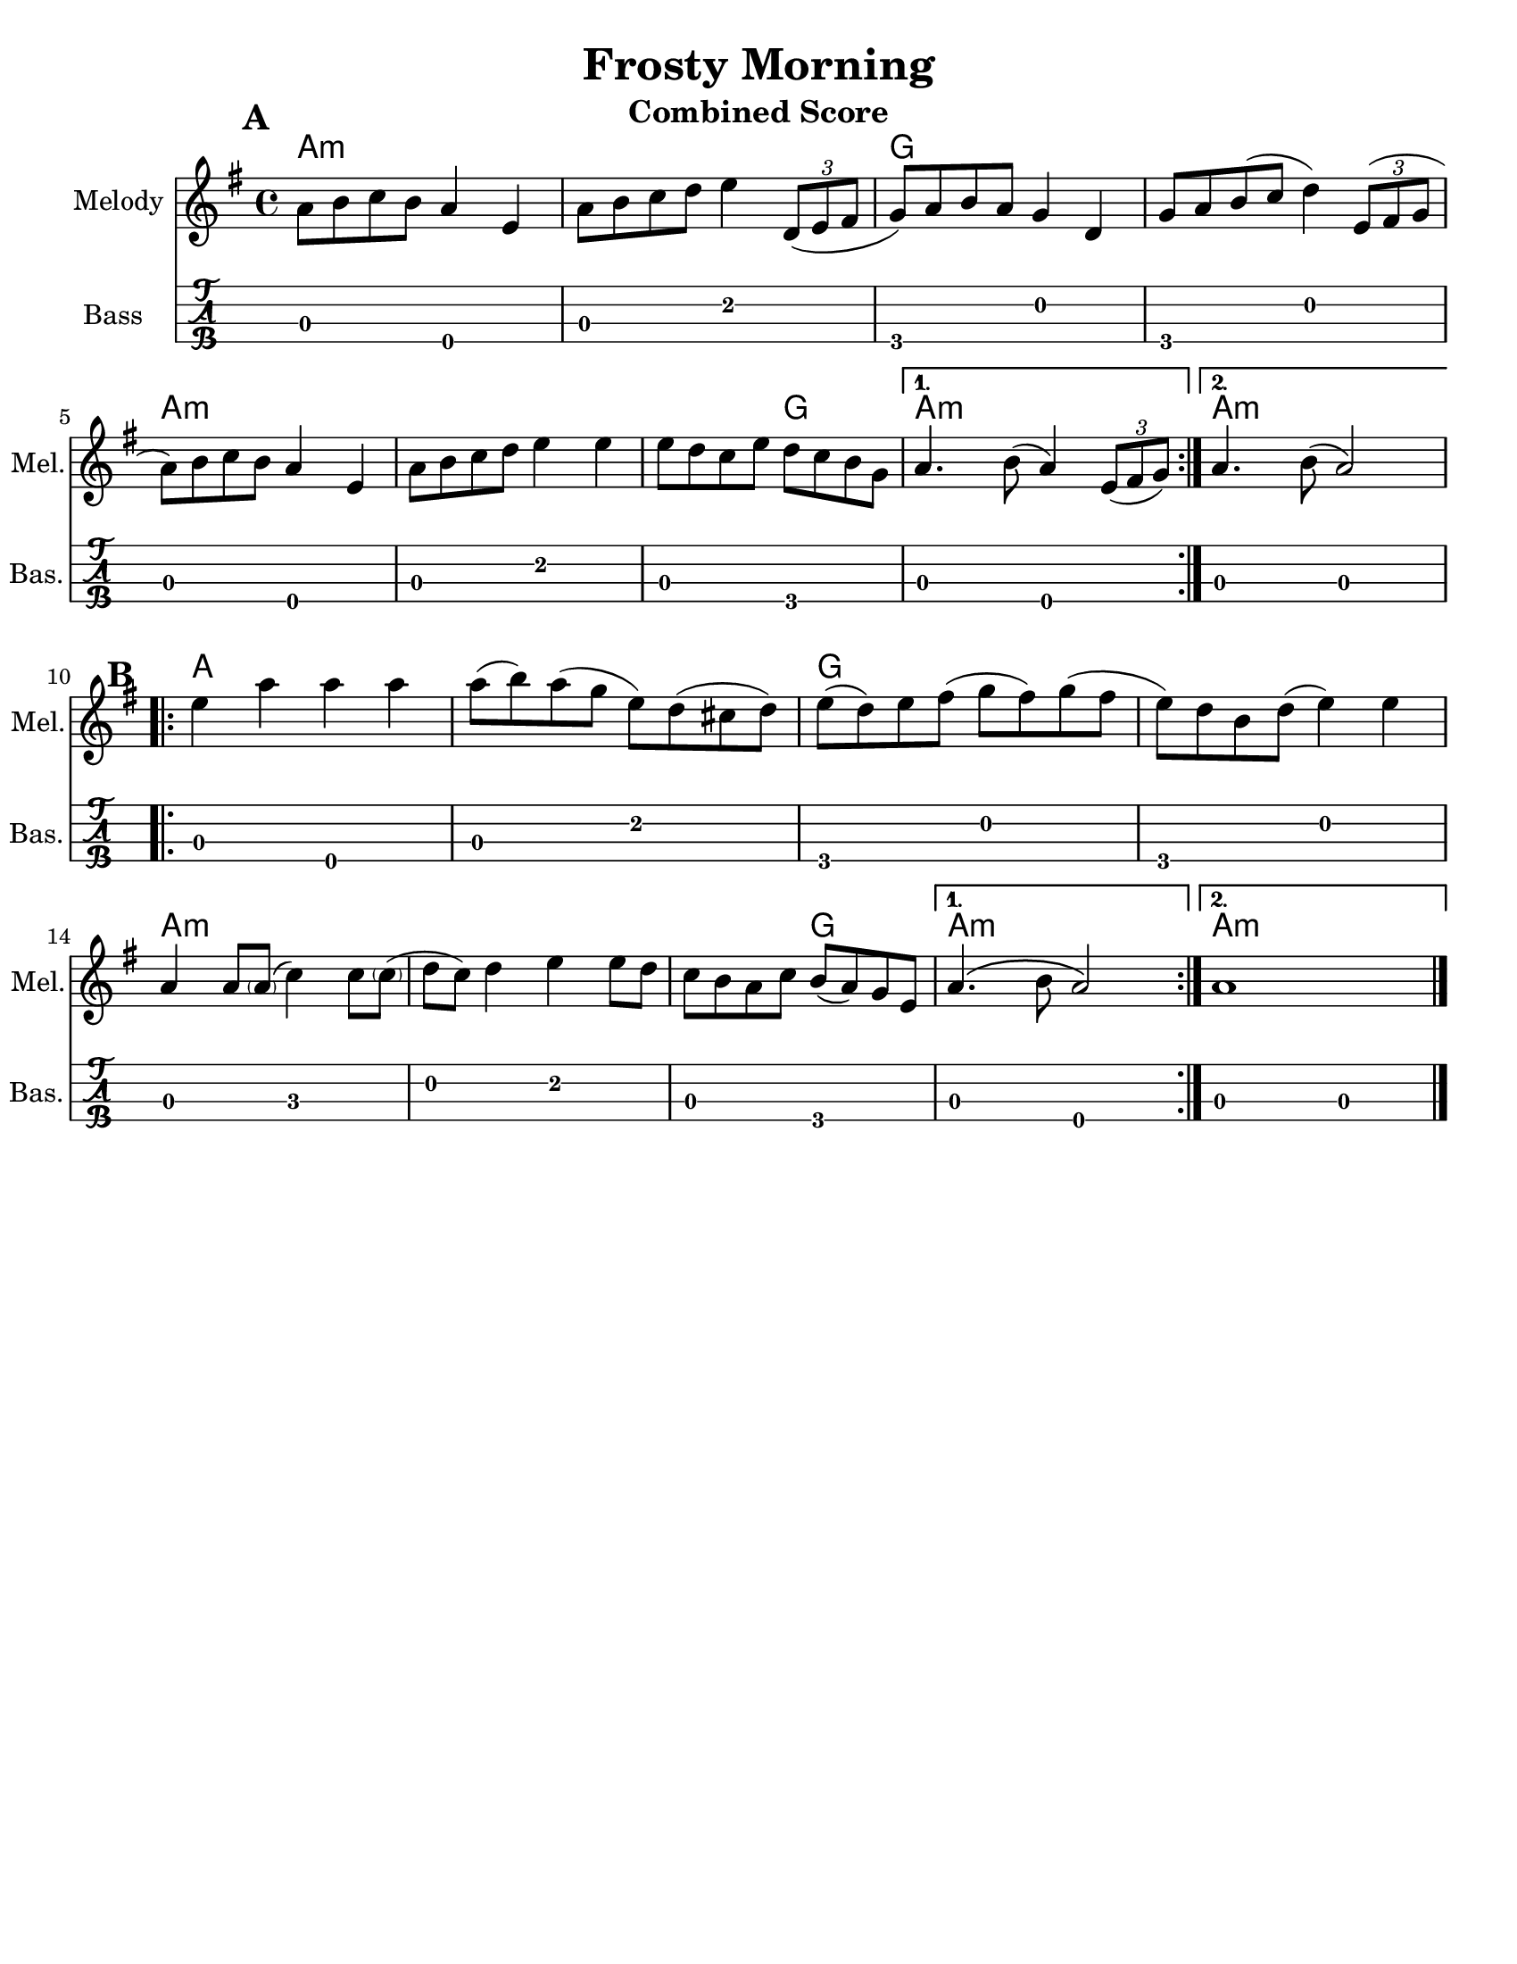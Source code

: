\version "2.10.10"
\header {
  title = "Frosty Morning"
  piece = "Traditional"
  mutopiatitle = "Frosty Morning"
  mutopiacomposer = "Traditional"
  mutopiainstrument = "Violin, Guitar, Banjo, Piano"
  source = "The Fiddler's Fakebook (melody only)"
  style = "Folk"
  maintainer = "C. Scott Ananian"
  maintainerEmail = "cananian@alumni.princeton.edu"
  maintainerWeb = "http://cscott.net"
  lastupdated = "2007/Feb/11"
  meter = 240
}
#(set-default-paper-size "letter")
%#(set-global-staff-size 18)


melodya = \relative c' { % middle c
  \tag #'key \key g \major
  \time 4/4
  \repeat volta 2 {
    a'='8 b c b a4 e4 |
    a='8 b c d e4 \times 2/3 { d,8( e fis } |
    g='8) a b a g4 d |
    g='8 a b( c d4) \times 2/3 { e,8( fis g } |

    a='8) b c b a4 e4 |
    a='8 b c d e4 e4 |
    e=''8 d c e d c b g |
  } \alternative {
    { a='4. b8( a4) \times 2/3 { e8( fis g) } | } % slur should extend to 1st note
    { a='4. b8( a2) | }
  }
}
melodyb = \relative c' { % middle c
  \repeat volta 2 {
    e'=''4 a a a |
    a=''8( b) a( g e) d( cis d) |
    e=''8( d) e fis( g fis) g( fis |
    e=''8) d b d( e4) e |
    a,='4 a8 < \parenthesize a >( c4) c8 < \parenthesize c >( |
    d=''8 c) d4 e4 e8 d |
    c=''8 b a c b( a) g e |
  } \alternative {
    { a='4.\( b8 a2\) }
    { a='1 }
  }
  \bar "|."
}
melody = { 
  \melodya
  \melodyb
}
cello = {
  \melodya
  \transpose c' c \melodyb
}

bass = \transpose c c,,
{
  \tag #'key \key g \major
  \time 4/4

  \repeat volta 2 {
    a2 e\4 | a e' | g\4 d' | g\4 d' |
    a2 e\4 | a e' | a g\4 |
   }
   \alternative {
     { a e\4 }
     { a a }
   }

 % Part 2
  \repeat volta 2 {
    a2 e\4 | a e' | g\4 d' | g\4 d' |
    a2 c' | d' e' | a g\4 |
   }
   \alternative {
     { a e\4 }
     { a a }
   }
}

harmonies = \chordmode {
  \set Score.markFormatter = #format-mark-box-letters
  \time 4/4

  \repeat volta 2 {
    \once\override Score.RehearsalMark #'extra-offset = #'(0 . 2)
    \mark\default
    a4:m a:m a:m a:m |
    a4:m a:m a:m a:m |
    g4 g g g |
    g4 g g g |
\break
    a4:m a:m a:m a:m |
    a4:m a:m a:m a:m |
    a4:m a:m g g |
  }
  \alternative {
    { a4:m a:m a:m a:m | }
    { \set chordChanges = ##f
      a4:m \set chordChanges = ##t a:m a:m a:m | }
  }
\break
   
% Part 2
  \repeat volta 2 {
    \once\override Score.RehearsalMark #'extra-offset = #'(-3 . 0)
    \mark\default
    a4 a a a |
    a4 a a a |
    g4 g g g |
    g4 g g g |
\break
    a4:m a:m a:m a:m |
    a4:m a:m a:m a:m |
    a4:m a:m g g |
  }
  \alternative {
    { a4:m a:m a:m a:m | }
    { \set chordChanges = ##f
      a4:m \set chordChanges = ##t a:m a:m a:m | }
  }
}

\paper {
  scoreTitleMarkup = \bookTitleMarkup
  bookTitleMarkup = \markup {}
  ragged-bottom = ##t
}

% combined score
\score {
  <<
    \context ChordNames {
         \set chordChanges = ##t
         \harmonies
    }
    \new Staff <<
      \set Staff.instrumentName = "Melody"
      \set Staff.shortInstrumentName = "Mel."
      \melody
%      \partcombine \melody \alternate
    >>
%{
    \new Staff <<
      \set Staff.instrumentName = \markup{ \column{ "Banjo" "(tuned" "gDGBD)" } }
      \set Staff.shortInstrumentName = "Ban."
      \banjo
    >>
%}
    \new TabStaff <<
      \set TabStaff.stringTunings = #bass-tuning
      \set Staff.instrumentName = "Bass "
      \set Staff.shortInstrumentName = "Bas."
      \removeWithTag #'key \bass
    >>
%{
    \new PianoStaff <<
      #(set-accidental-style 'piano-cautionary)
      \set PianoStaff.instrumentName = \markup { "Piano" \hspace #2.0 }
      \set PianoStaff.shortInstrumentName = \markup { "Pia." \hspace #2.0 }
      \context Staff = upper << \pianotop >>
      \context Staff = lower << \clef bass \pianobot >>
    >>
%}
  >>
  \layout { }
  \header {
    instrument = "Combined Score"
  }
}
				
%{
% flute score
\score {
  <<
    \context ChordNames {
         \set chordChanges = ##t
         \harmonies
    }
    \context Staff = fluteA {
      \set Staff.instrumentName = "Melody"
      \set Staff.shortInstrumentName = "Mel."
      \melody
    }
    \context Staff = fluteB {
      \set Staff.instrumentName = "Alt. Melody"
      \set Staff.shortInstrumentName = "Alt."
      \alternate
    }
  >>
  \header {
    instrument = "Flute"
    breakbefore=##t
  }
}
%}

% clarinet score
\score {
  <<
    \context ChordNames {
         \set chordChanges = ##t
         \transpose bes c \harmonies
    }
    \context Staff = clarinetA {
      \set Staff.instrumentName = "Melody"
      \set Staff.shortInstrumentName = "Mel."
      \transpose bes c' \melodya
      \transpose bes c' \melodyb
    }
    \context Staff = clarinetB {
      \set Staff.instrumentName = "Bass"
      \set Staff.shortInstrumentName = "Bas."
      \transpose bes c''' \bass
    }
  >>
  \header {
    instrument = "Clarinet (Bb)"
    breakbefore=##t
  }
}

% saxophone score
\score {
  <<
    \context ChordNames {
         \set chordChanges = ##t
         \transpose ees c \harmonies
    }
    \context Staff = saxA {
      \set Staff.instrumentName = "Melody"
      \set Staff.shortInstrumentName = "Mel."
      \transpose ees c' \melodya
      \transpose ees c \melodyb
    }
    \context Staff = saxB {
      \set Staff.instrumentName = "Bass"
      \set Staff.shortInstrumentName = "Bas."
      \transpose ees c''' \bass
    }
  >>
  \header {
    instrument = "Saxophone (Eb)"
    breakbefore=##t
  }
}

% cello score (octave-shifted)
\score {
  <<
    \context ChordNames {
         \set chordChanges = ##t
         \harmonies
    }
    \context Staff = celloA {
      \set Staff.instrumentName = "Melody"
      \set Staff.shortInstrumentName = "Mel."
      \transpose c c, << \clef bass \cello >> % 1 octave down
    }
%{
    \context Staff = celloB {
      \set Staff.instrumentName = "Harmony"
      \set Staff.shortInstrumentName = "Har."
      \transpose c c,, << \clef bass \alternate >> % 2 octaves down
    }
%}
    \context Staff = celloC {
      \set Staff.instrumentName = "Bass"
      \set Staff.shortInstrumentName = "Bas."
      \transpose c c' << \clef bass \bass >> % 1 octave up
    }
  >>
  \header {
    instrument = "Cello"
    breakbefore=##t
  }
}

%{
% banjo/bass score (tablature)
\score {
  <<
    \context ChordNames {
         \set chordChanges = ##t
         \harmonies
    }
    \context Staff = fluteA {
      \set Staff.instrumentName = "Melody"
      \set Staff.shortInstrumentName = "Mel."
      \melody
    }

    \new TabStaff <<
      \set Staff.instrumentName = \markup{ \column{ "Banjo" "(tuned" "gDGBD)" } }
      \set Staff.shortInstrumentName = "Ban."
      \set TabStaff.stringTunings = #banjo-open-g-tuning
      \removeWithTag #'key \banjo
    >>
    \new TabStaff <<
      \set TabStaff.stringTunings = #bass-tuning
      \set Staff.instrumentName = "Bass "
      \set Staff.shortInstrumentName = "Bas."
      \removeWithTag #'key \bass
    >>
  >>
  \header {
    instrument = "Banjo/Bass"
    breakbefore=##t
  }
}

% piano/guitar score
\score {
  <<
    \context ChordNames {
         \set chordChanges = ##t
         \harmonies
    }
    \new Staff <<
      \set Staff.instrumentName = "Melody"
      \set Staff.shortInstrumentName = "Mel."
      \set Staff.printPartCombineTexts = ##f
      \small\partcombine \melody \alternate
    >>
    \new PianoStaff <<
      #(set-accidental-style 'piano-cautionary)
      \set PianoStaff.instrumentName = \markup { "Piano" \hspace #2.0 }
      \set PianoStaff.shortInstrumentName = \markup { "Pia." \hspace #2.0 }
      \context Staff = upper << \time 4/4 \pianotop >>
      \context Staff = lower << \clef bass \pianobot >>
    >>
  >>
  \layout { }
  \header {
    instrument = "Piano/Guitar"
    breakbefore=##t
  }
}
%}

% midi score.
\score {
  \unfoldRepeats
  \context PianoStaff <<
    \context Staff=melody << 
       \set Staff.midiInstrument = "fiddle"
       r1 \melody
     >>
%{
    \context Staff=chords <<
      \set Staff.midiInstrument = "pizzicato strings"
      r1\pp
      \harmonies
    >>
    \context Staff=alternate <<
       \set Staff.midiInstrument = "fiddle"
       r1 \alternate
     >>
    \context Staff=banjo <<
      \set Staff.midiInstrument = "banjo"
      r1\pp
      \banjo
    >>
%}
    \context Staff=bass <<
      \set Staff.midiInstrument = "acoustic bass"
      r1
      %\transpose c c' 
      \bass
    >>
%{
    \context Staff=upper <<
      \set Staff.midiInstrument = "acoustic grand"
      r1
      \pianotop
    >>
    \context Staff=lower <<
      \set Staff.midiInstrument = "acoustic grand"
      r1
      \pianobot
    >>
%}
  >>
  
  \midi {
    \context {
      \Score
      tempoWholesPerMinute = #(ly:make-moment 120 2)
      }
    }


}
